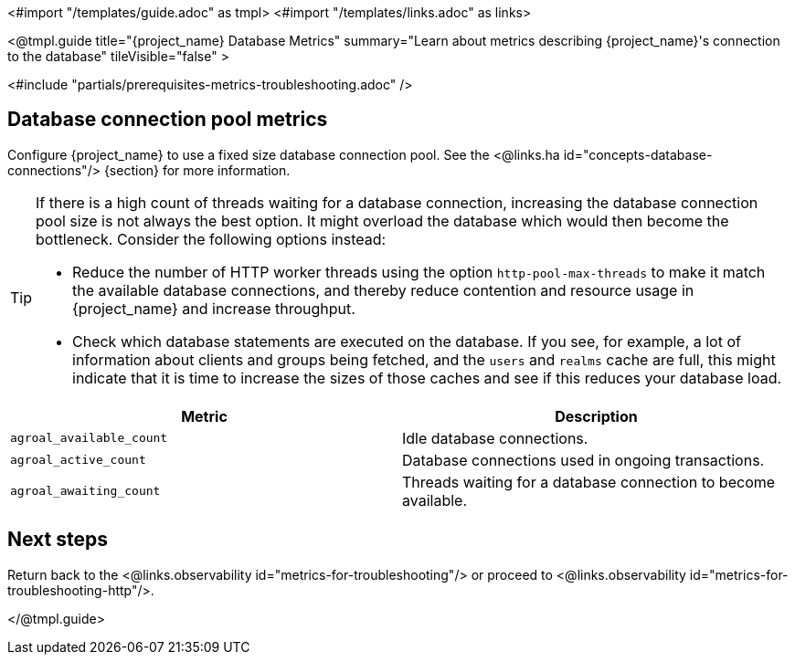 <#import "/templates/guide.adoc" as tmpl>
<#import "/templates/links.adoc" as links>

<@tmpl.guide
title="{project_name} Database Metrics"
summary="Learn about metrics describing {project_name}'s connection to the database"
tileVisible="false"
>

<#include "partials/prerequisites-metrics-troubleshooting.adoc" />

== Database connection pool metrics

Configure {project_name} to use a fixed size database connection pool.
See the <@links.ha id="concepts-database-connections"/> {section} for more information.

[TIP]
====
If there is a high count of threads waiting for a database connection, increasing the database connection pool size is not always the best option. It might overload the database which would then become the bottleneck. Consider the following options instead:

* Reduce the number of HTTP worker threads using the option `http-pool-max-threads` to make it match the available database connections, and thereby reduce contention and resource usage in {project_name} and increase throughput.
* Check which database statements are executed on the database. If you see, for example, a lot of information about clients and groups being fetched, and the `users` and `realms` cache are full, this might indicate that it is time to increase the sizes of those caches and see if this reduces your database load.
====

|===
|Metric |Description

m| agroal_available_count
| Idle database connections.

m| agroal_active_count
| Database connections used in ongoing transactions.

m| agroal_awaiting_count
| Threads waiting for a database connection to become available.

|===

== Next steps

Return back to the <@links.observability id="metrics-for-troubleshooting"/> or proceed to <@links.observability id="metrics-for-troubleshooting-http"/>.

</@tmpl.guide>
